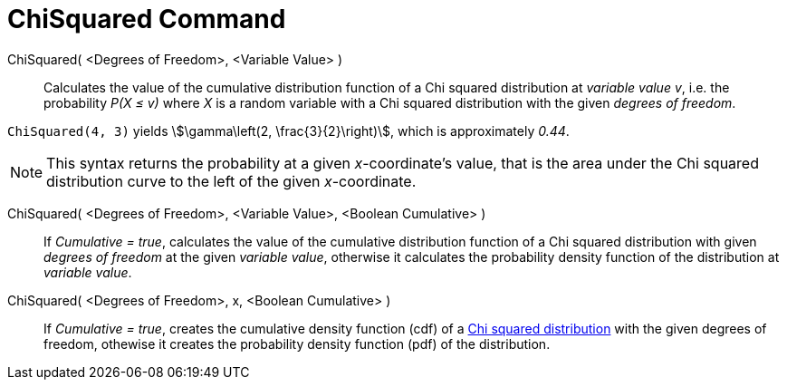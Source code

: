 = ChiSquared Command
:page-en: commands/ChiSquared
ifdef::env-github[:imagesdir: /en/modules/ROOT/assets/images]

ChiSquared( <Degrees of Freedom>, <Variable Value> )::
  Calculates the value of the cumulative distribution function of a Chi squared distribution at _variable value_ _v_, i.e. the
  probability _P(X ≤ v)_ where _X_ is a random variable with a Chi squared distribution with the given _degrees of freedom_.

[EXAMPLE]
====

`++ChiSquared(4, 3)++` yields stem:[\gamma\left(2, \frac{3}{2}\right)], which is approximately _0.44_.

====

[NOTE]
====

This syntax returns the probability at a given _x_-coordinate's value, that is the area under the Chi squared distribution curve to the left of the given _x_-coordinate.

====

ChiSquared( <Degrees of Freedom>, <Variable Value>, <Boolean Cumulative> )::
  If _Cumulative = true_, calculates the value of the cumulative distribution function of a Chi squared distribution with given _degrees of freedom_ at the given _variable value_, otherwise it calculates the probability density function of the distribution at _variable value_.

ChiSquared( <Degrees of Freedom>, x, <Boolean Cumulative> )::
  If _Cumulative = true_, creates the cumulative density function (cdf) of a https://en.wikipedia.org/wiki/Chi-square_distribution[Chi squared
  distribution] with the given degrees of freedom, othewise it creates the probability density function (pdf) of the distribution.



